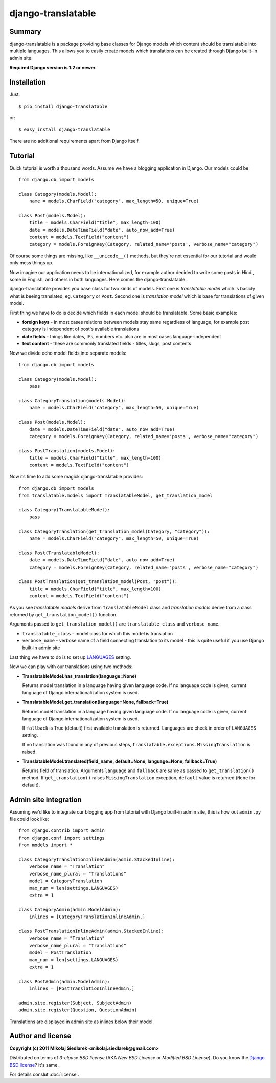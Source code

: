 django-translatable
===================

Summary
-------

django-translatable is a package providing base classes for Django models
which content should be translatable into multiple languages. This allows
you to easily create models which translations can be created through Django 
built-in admin site.

**Required Django version is 1.2 or newer.**

Installation
------------

Just::

    $ pip install django-translatable

or::

    $ easy_install django-translatable

There are no additional requirements apart from Django itself.

Tutorial
--------

Quick tutorial is worth a thousand words. Assume we have a blogging application
in Django. Our models could be::

    from django.db import models

    class Category(models.Model):
        name = models.CharField("category", max_length=50, unique=True)

    class Post(models.Model):
        title = models.CharField("title", max_length=100)
        date = models.DateTimeField("date", auto_now_add=True)
        content = models.TextField("content")
        category = models.ForeignKey(Category, related_name='posts', verbose_name="category")

Of course some things are missing, like ``__unicode__()`` methods, but they're not
essential for our tutorial and would only mess things up.

Now imagine our application needs to be internationalized, for example author decided to
write some posts in Hindi, some in English, and others in both languages. Here comes
the django-translatable.

django-translatable provides you base class for two kinds of models. First one is
*translatable model* which is basicly what is beeing translated, eg. ``Category``
or ``Post``. Second one is *translation model* which is base for translations
of given model.

First thing we have to do is decide which fields in each model should be translatable.
Some basic examples:

* **foreign keys** - in most cases relations between models stay same regardless of language,
  for example post category is independent of post's available translations
* **date fields** - things like dates, IPs, numbers etc. also are in most cases
  language-independent
* **text content** - these are commonly translated fields - titles, slugs, post contents

Now we divide echo model fields into separate models::

    from django.db import models

    class Category(models.Model):
        pass

    class CategoryTranslation(models.Model):
        name = models.CharField("category", max_length=50, unique=True)

    class Post(models.Model):
        date = models.DateTimeField("date", auto_now_add=True)
        category = models.ForeignKey(Category, related_name='posts', verbose_name="category")

    class PostTranslation(models.Model):
        title = models.CharField("title", max_length=100)
        content = models.TextField("content")

Now its time to add some magick django-translatable provides::

    from django.db import models
    from translatable.models import TranslatableModel, get_translation_model

    class Category(TranslatableModel):
        pass

    class CategoryTranslation(get_translation_model(Category, "category")):
        name = models.CharField("category", max_length=50, unique=True)

    class Post(TranslatableModel):
        date = models.DateTimeField("date", auto_now_add=True)
        category = models.ForeignKey(Category, related_name='posts', verbose_name="category")

    class PostTranslation(get_translation_model(Post, "post")):
        title = models.CharField("title", max_length=100)
        content = models.TextField("content")

As you see *translatable models* derive from ``TranslatableModel`` class and *translation
models* derive from a class returned by ``get_translation_model()`` function.

Arguments passed to ``get_translation_model()`` are ``translatable_class`` and ``verbose_name``.

* ``translatable_class`` - model class for which this model is translation
* ``verbose_name`` - verbose name of a field connecting translation to its model - this is
  quite useful if you use Django built-in admin site

Last thing we have to do is to set up `LANGUAGES`_ setting. 

Now we can play with our translations using two methods:

* **TranslatableModel.has_translation(language=None)**

  Returns model translation in a language having given language code. If no language code
  is given, current language of Django internationalization system is used.

* **TranslatableModel.get_translation(language=None, fallback=True)**

  Returns model translation in a language having given language code. If no language code
  is given, current language of Django internationalization system is used.

  If ``fallback`` is True (default) first available translation is returned. Languages are
  check in order of ``LANGUAGES`` setting.

  If no translation was found in any of previous steps,
  ``translatable.exceptions.MissingTranslation`` is raised.

* **TranslatableModel.translated(field_name, default=None, language=None, fallback=True)**

  Returns field of translation. Arguments ``language`` and ``fallback`` are
  same as passed to ``get_translation()`` method. If ``get_translation()`` raises
  ``MissingTranslation`` exception, ``default`` value is returned (``None`` for default).

.. _LANGUAGES: http://docs.djangoproject.com/en/1.3/ref/settings/#languages

Admin site integration
----------------------

Assuming we'd like to integrate our blogging app from tutorial with Django built-in admin
site, this is how out ``admin.py`` file could look like::

    from django.contrib import admin
    from django.conf import settings
    from models import *

    class CategoryTranslationInlineAdmin(admin.StackedInline):
        verbose_name = "Translation"
        verbose_name_plural = "Translations"
        model = CategoryTranslation
        max_num = len(settings.LANGUAGES)
        extra = 1

    class CategoryAdmin(admin.ModelAdmin):
        inlines = [CategoryTranslationInlineAdmin,]

    class PostTranslationInlineAdmin(admin.StackedInline):
        verbose_name = "Translation"
        verbose_name_plural = "Translations"
        model = PostTranslation
        max_num = len(settings.LANGUAGES)
        extra = 1

    class PostAdmin(admin.ModelAdmin):
        inlines = [PostTranslationInlineAdmin,]

    admin.site.register(Subject, SubjectAdmin)
    admin.site.register(Question, QuestionAdmin)

Translations are displayed in admin site as inlines below their model.

Author and license
------------------

**Copyright (c) 2011 Mikołaj Siedlarek <mikolaj.siedlarek@gmail.com>**

Distributed on terms of *3-clause BSD license* (AKA *New BSD License*
or *Modified BSD License*). Do you know the `Django BSD license`_? It's
same.

For details conslut :doc:`license`.

.. _`Django BSD license`: http://code.djangoproject.com/browser/django/trunk/LICENSE


